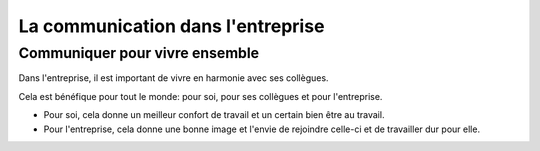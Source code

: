 La communication dans l'entreprise
===========================================
Communiquer pour vivre ensemble
----------------------------------


Dans l'entreprise, il est important de vivre en harmonie avec ses collègues.

Cela est bénéfique pour tout le monde: pour soi, pour ses collègues et pour l'entreprise.

- Pour soi, cela donne un meilleur confort de travail et un certain bien être au travail.
- Pour l'entreprise, cela donne une bonne image et l'envie de rejoindre celle-ci et de travailler dur pour elle.
